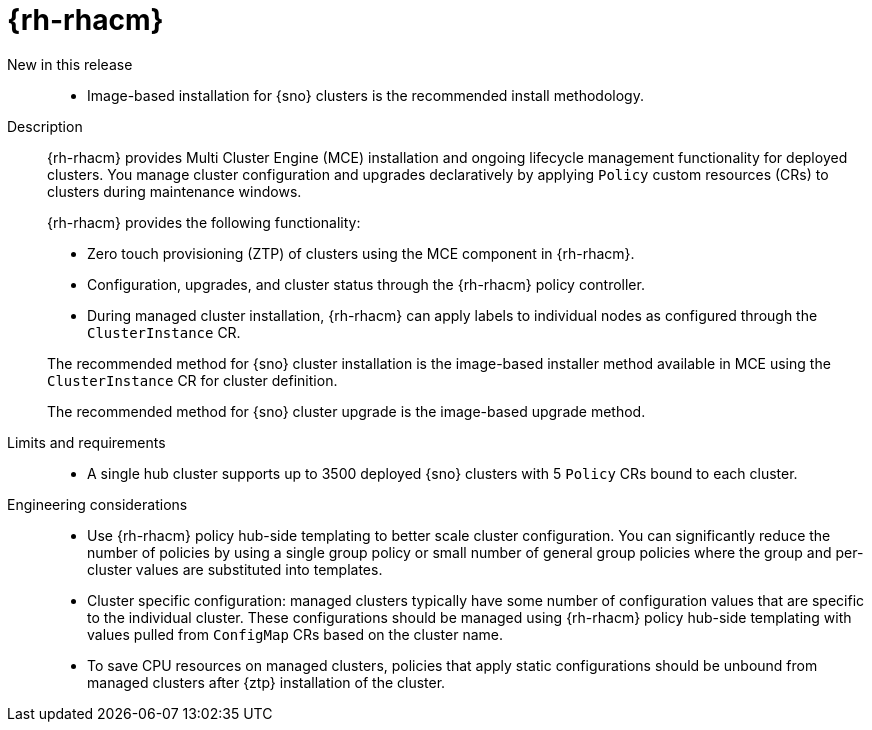 // Module included in the following assemblies:
//
// * scalability_and_performance/telco-hub-rds.adoc
// * scalability_and_performance/telco-ran-du-rds.adoc

:_mod-docs-content-type: CONCEPT
[id="telco-ran-red-hat-advanced-cluster-management-rhacm_{context}"]
= {rh-rhacm}

New in this release::
* Image-based installation for {sno} clusters is the recommended install methodology.

Description::
+
--
{rh-rhacm} provides Multi Cluster Engine (MCE) installation and ongoing lifecycle management functionality for deployed clusters.
You manage cluster configuration and upgrades declaratively by applying `Policy` custom resources (CRs) to clusters during maintenance windows.

{rh-rhacm} provides the following functionality:

* Zero touch provisioning (ZTP) of clusters using the MCE component in {rh-rhacm}.
* Configuration, upgrades, and cluster status through the {rh-rhacm} policy controller.
* During managed cluster installation, {rh-rhacm} can apply labels to individual nodes as configured through the `ClusterInstance` CR.

The recommended method for {sno} cluster installation is the image-based installer method available in MCE using the `ClusterInstance` CR for cluster definition.

The recommended method for {sno} cluster upgrade is the image-based upgrade method.
--

Limits and requirements::
* A single hub cluster supports up to 3500 deployed {sno} clusters with 5 `Policy` CRs bound to each cluster.

Engineering considerations::
* Use {rh-rhacm} policy hub-side templating to better scale cluster configuration.
You can significantly reduce the number of policies by using a single group policy or small number of general group policies where the group and per-cluster values are substituted into templates.
* Cluster specific configuration: managed clusters typically have some number of configuration values that are specific to the individual cluster.
These configurations should be managed using {rh-rhacm} policy hub-side templating with values pulled from `ConfigMap` CRs based on the cluster name.
* To save CPU resources on managed clusters, policies that apply static configurations should be unbound from managed clusters after {ztp} installation of the cluster.

